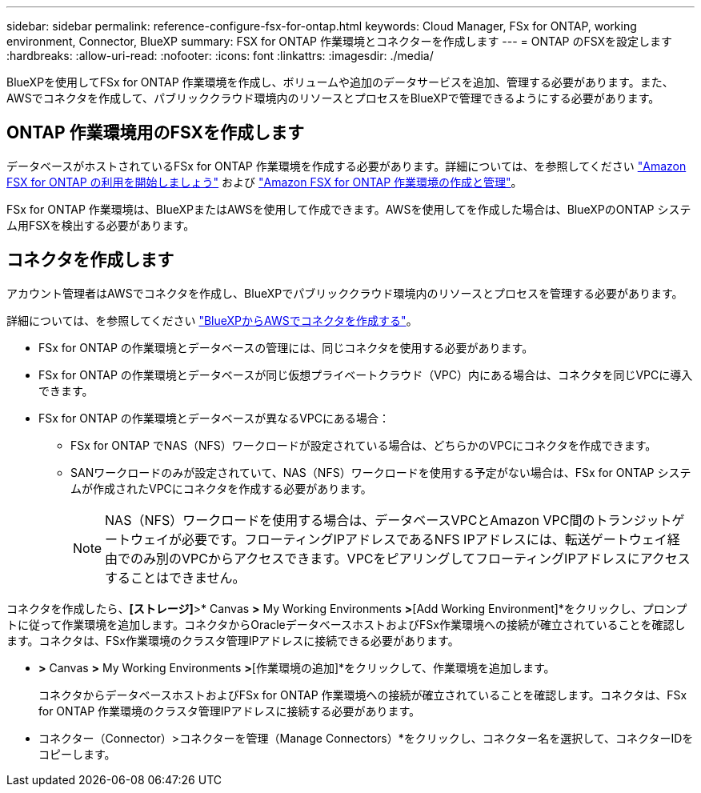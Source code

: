 ---
sidebar: sidebar 
permalink: reference-configure-fsx-for-ontap.html 
keywords: Cloud Manager, FSx for ONTAP, working environment, Connector, BlueXP 
summary: FSX for ONTAP 作業環境とコネクターを作成します 
---
= ONTAP のFSXを設定します
:hardbreaks:
:allow-uri-read: 
:nofooter: 
:icons: font
:linkattrs: 
:imagesdir: ./media/


[role="lead"]
BlueXPを使用してFSx for ONTAP 作業環境を作成し、ボリュームや追加のデータサービスを追加、管理する必要があります。また、AWSでコネクタを作成して、パブリッククラウド環境内のリソースとプロセスをBlueXPで管理できるようにする必要があります。



== ONTAP 作業環境用のFSXを作成します

データベースがホストされているFSx for ONTAP 作業環境を作成する必要があります。詳細については、を参照してください link:https://docs.netapp.com/us-en/cloud-manager-fsx-ontap/start/task-getting-started-fsx.html["Amazon FSX for ONTAP の利用を開始しましょう"] および link:https://docs.netapp.com/us-en/cloud-manager-fsx-ontap/use/task-creating-fsx-working-environment.html["Amazon FSX for ONTAP 作業環境の作成と管理"]。

FSx for ONTAP 作業環境は、BlueXPまたはAWSを使用して作成できます。AWSを使用してを作成した場合は、BlueXPのONTAP システム用FSXを検出する必要があります。



== コネクタを作成します

アカウント管理者はAWSでコネクタを作成し、BlueXPでパブリッククラウド環境内のリソースとプロセスを管理する必要があります。

詳細については、を参照してください link:https://docs.netapp.com/us-en/cloud-manager-setup-admin/task-quick-start-connector-aws.html["BlueXPからAWSでコネクタを作成する"]。

* FSx for ONTAP の作業環境とデータベースの管理には、同じコネクタを使用する必要があります。
* FSx for ONTAP の作業環境とデータベースが同じ仮想プライベートクラウド（VPC）内にある場合は、コネクタを同じVPCに導入できます。
* FSx for ONTAP の作業環境とデータベースが異なるVPCにある場合：
+
** FSx for ONTAP でNAS（NFS）ワークロードが設定されている場合は、どちらかのVPCにコネクタを作成できます。
** SANワークロードのみが設定されていて、NAS（NFS）ワークロードを使用する予定がない場合は、FSx for ONTAP システムが作成されたVPCにコネクタを作成する必要があります。
+

NOTE: NAS（NFS）ワークロードを使用する場合は、データベースVPCとAmazon VPC間のトランジットゲートウェイが必要です。フローティングIPアドレスであるNFS IPアドレスには、転送ゲートウェイ経由でのみ別のVPCからアクセスできます。VPCをピアリングしてフローティングIPアドレスにアクセスすることはできません。





コネクタを作成したら、*[ストレージ]*>* Canvas *>* My Working Environments *>*[Add Working Environment]*をクリックし、プロンプトに従って作業環境を追加します。コネクタからOracleデータベースホストおよびFSx作業環境への接続が確立されていることを確認します。コネクタは、FSx作業環境のクラスタ管理IPアドレスに接続できる必要があります。

* [ストレージ]*>* Canvas *>* My Working Environments *>*[作業環境の追加]*をクリックして、作業環境を追加します。
+
コネクタからデータベースホストおよびFSx for ONTAP 作業環境への接続が確立されていることを確認します。コネクタは、FSx for ONTAP 作業環境のクラスタ管理IPアドレスに接続する必要があります。

* コネクター（Connector）>コネクターを管理（Manage Connectors）*をクリックし、コネクター名を選択して、コネクターIDをコピーします。

